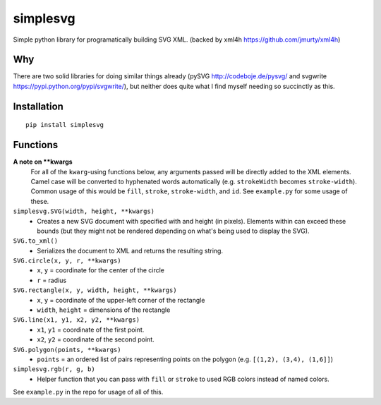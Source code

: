 ================
simplesvg
================
Simple python library for programatically building SVG XML. (backed by xml4h https://github.com/jmurty/xml4h)

--------
Why
--------
There are two solid libraries for doing similar things already (pySVG http://codeboje.de/pysvg/ and svgwrite https://pypi.python.org/pypi/svgwrite/), but neither does quite what I find myself needing so succinctly as this.

----------------
Installation
----------------
::

	pip install simplesvg

----------------
Functions
----------------
**A note on \*\*kwargs**
	For all of the ``kwarg``-using functions below, any arguments passed will be directly added to the XML elements. Camel case will be converted to hyphenated words automatically (e.g. ``strokeWidth`` becomes ``stroke-width``). Common usage of this would be ``fill``, ``stroke``, ``stroke-width``, and ``id``. See ``example.py`` for some usage of these.

``simplesvg.SVG(width, height, **kwargs)``
	* Creates a new SVG document with specified with and height (in pixels). Elements within can exceed these bounds (but they might not be rendered depending on what's being used to display the SVG).

``SVG.to_xml()``
	* Serializes the document to XML and returns the resulting string.

``SVG.circle(x, y, r, **kwargs)``
	* ``x``, ``y`` = coordinate for the center of the circle
	* ``r`` = radius

``SVG.rectangle(x, y, width, height, **kwargs)``
	* ``x``, ``y`` = coordinate of the upper-left corner of the rectangle
	* ``width``, ``height`` = dimensions of the rectangle

``SVG.line(x1, y1, x2, y2, **kwargs)``
	* ``x1``, ``y1`` = coordinate of the first point.
	* ``x2``, ``y2`` = coordinate of the second point.

``SVG.polygon(points, **kwargs)``
	* ``points`` = an ordered list of pairs representing points on the polygon (e.g. ``[(1,2), (3,4), (1,6]]``)

``simplesvg.rgb(r, g, b)``
	* Helper function that you can pass with ``fill`` or ``stroke`` to used RGB colors instead of named colors.

See ``example.py`` in the repo for usage of all of this.
